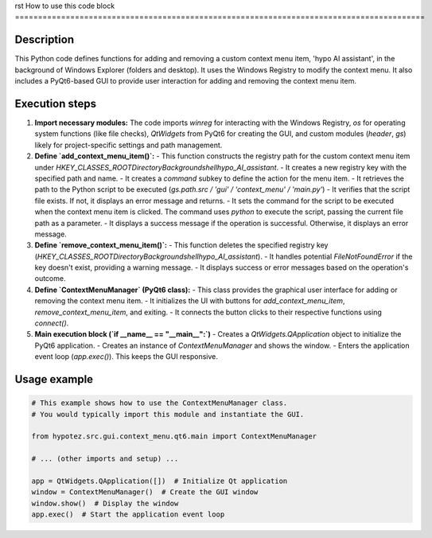 rst
How to use this code block
=========================================================================================

Description
-------------------------
This Python code defines functions for adding and removing a custom context menu item, 'hypo AI assistant', in the background of Windows Explorer (folders and desktop). It uses the Windows Registry to modify the context menu.  It also includes a PyQt6-based GUI to provide user interaction for adding and removing the context menu item.

Execution steps
-------------------------
1. **Import necessary modules:** The code imports `winreg` for interacting with the Windows Registry, `os` for operating system functions (like file checks), `QtWidgets` from PyQt6 for creating the GUI, and custom modules (`header`, `gs`) likely for project-specific settings and path management.

2. **Define `add_context_menu_item()`:**
   - This function constructs the registry path for the custom context menu item under `HKEY_CLASSES_ROOT\Directory\Background\shell\hypo_AI_assistant`.
   - It creates a new registry key with the specified path and name.
   - It creates a `command` subkey to define the action for the menu item.
   - It retrieves the path to the Python script to be executed (`gs.path.src / 'gui' / 'context_menu' / 'main.py'`)
   - It verifies that the script file exists. If not, it displays an error message and returns.
   - It sets the command for the script to be executed when the context menu item is clicked. The command uses `python` to execute the script, passing the current file path as a parameter.
   - It displays a success message if the operation is successful. Otherwise, it displays an error message.

3. **Define `remove_context_menu_item()`:**
   - This function deletes the specified registry key (`HKEY_CLASSES_ROOT\Directory\Background\shell\hypo_AI_assistant`).
   - It handles potential `FileNotFoundError` if the key doesn't exist, providing a warning message.
   - It displays success or error messages based on the operation's outcome.

4. **Define `ContextMenuManager` (PyQt6 class):**
   - This class provides the graphical user interface for adding or removing the context menu item.
   - It initializes the UI with buttons for `add_context_menu_item`, `remove_context_menu_item`, and exiting.
   - It connects the button clicks to their respective functions using `connect()`.

5. **Main execution block (`if __name__ == "__main__":`)**
   - Creates a `QtWidgets.QApplication` object to initialize the PyQt6 application.
   - Creates an instance of `ContextMenuManager` and shows the window.
   - Enters the application event loop (`app.exec()`). This keeps the GUI responsive.

Usage example
-------------------------
.. code-block:: python

    # This example shows how to use the ContextMenuManager class.
    # You would typically import this module and instantiate the GUI.

    from hypotez.src.gui.context_menu.qt6.main import ContextMenuManager

    # ... (other imports and setup) ...

    app = QtWidgets.QApplication([])  # Initialize Qt application
    window = ContextMenuManager()  # Create the GUI window
    window.show()  # Display the window
    app.exec()  # Start the application event loop